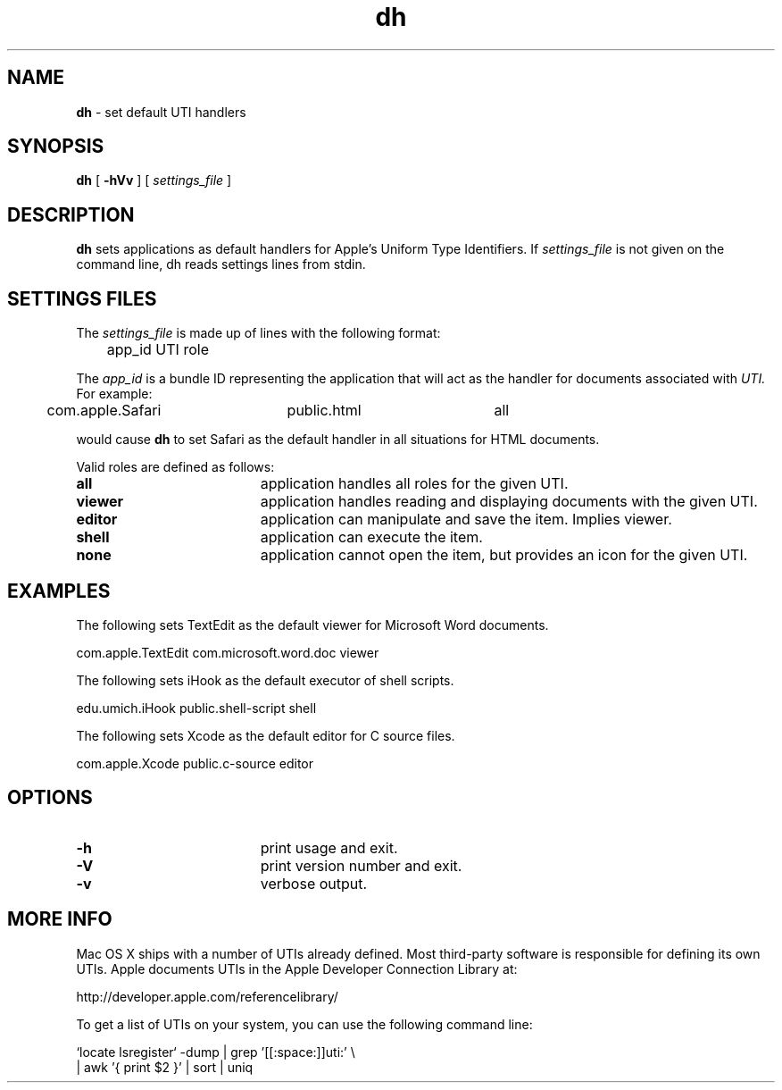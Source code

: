 .TH dh "1" "_DH_BUILD_DATE" "University of Michigan" "User Commands"
.SH NAME
.B dh
\- set default UTI handlers
.SH SYNOPSIS
.B dh
[
.BI \-hVv
] [
.I settings_file
]
.sp
.SH DESCRIPTION
.B dh
sets applications as default handlers for Apple's Uniform Type Identifiers.
If
.I settings_file
is not given on the command line, dh reads settings lines from stdin.
.sp
.SH SETTINGS FILES
The
.I settings_file
is made up of lines with the following format:
.sp
.br
	app_id    UTI    role
.br
.sp
The
.I app_id
is a bundle ID representing the application that will act as the
handler for documents associated with
.I UTI.
For example:
.sp
.br
	com.apple.Safari	public.html	all
.br
.sp
would cause
.B dh
to set Safari as the default handler in all situations for HTML documents.
.sp
Valid roles are defined as follows:
.sp
.TP 19
.B all
application handles all roles for the given UTI.
.TP 19
.B viewer
application handles reading and displaying documents with the given UTI.
.TP 19
.B editor
application can manipulate and save the item. Implies viewer.
.TP 19
.B shell
application can execute the item.
.TP 19
.B none
application cannot open the item, but provides an icon for the given UTI.
.SH EXAMPLES
The following sets TextEdit as the default viewer for Microsoft Word documents.
.sp
.br
	com.apple.TextEdit    com.microsoft.word.doc    viewer
.br
.sp
The following sets iHook as the default executor of shell scripts.
.sp
.br
	edu.umich.iHook    public.shell-script    shell
.br
.sp
The following sets Xcode as the default editor for C source files.
.sp
.br
	com.apple.Xcode    public.c-source    editor
.br
.sp
.SH OPTIONS
.TP 19
.B \-h
print usage and exit.
.TP 19
.B \-V
print version number and exit.
.TP 19
.B \-v
verbose output.
.sp
.SH MORE INFO
Mac OS X ships with a number of UTIs already defined. Most third-party
software is responsible for defining its own UTIs. Apple documents UTIs
in the Apple Developer Connection Library at:
.sp
.br
	http://developer.apple.com/referencelibrary/
.br
.sp
To get a list of UTIs on your system, you can use the following command line:
.sp
.br
	`locate lsregister` -dump | grep '[[:space:]]uti:' \\
.br
		| awk '{ print $2 }' | sort | uniq
.br
.sp
